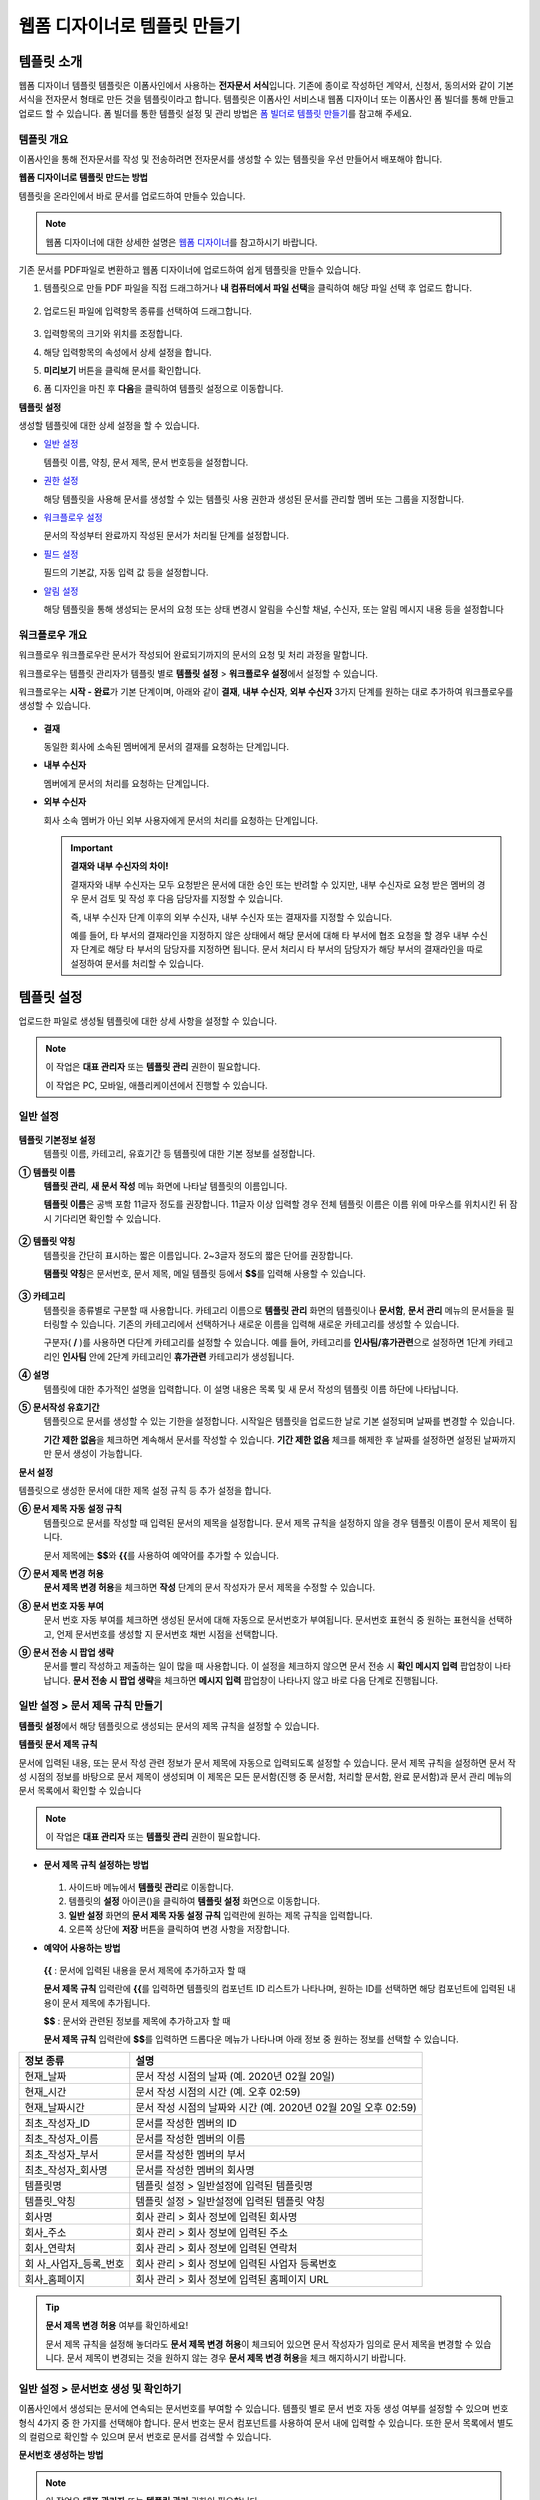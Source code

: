 .. _template_wd:

웹폼 디자이너로 템플릿 만들기
=============================

템플릿 소개
-----------

웹폼 디자이너 템플릿 템플릿은 이폼사인에서 사용하는 **전자문서 서식**\ 입니다. 기존에 종이로 작성하던 계약서, 신청서, 동의서와 같이
기본 서식을 전자문서 형태로 만든 것을 템플릿이라고 합니다. 템플릿은 이폼사인 서비스내 웹폼 디자이너 또는 이폼사인 폼 빌더를 통해 만들고 업로드 할 수 있습니다. 폼 빌더를 통한 템플릿 설정 및 관리 방법은 `폼 빌더로 템플릿 만들기 <chapter7.html#template_fb>`__\ 를 참고해 주세요.

템플릿 개요
~~~~~~~~~~~

이폼사인을 통해 전자문서를 작성 및 전송하려면 전자문서를 생성할 수 있는 템플릿을 우선 만들어서 배포해야 합니다.

**웹폼 디자이너로 템플릿 만드는 방법**

템플릿을 온라인에서 바로 문서를 업로드하여 만들수 있습니다.

.. note::

   웹폼 디자이너에 대한 상세한 설명은 `웹폼 디자이너 <chapter4.html#webform>`__\ 를 참고하시기 바랍니다.

기존 문서를 PDF파일로 변환하고 웹폼 디자이너에 업로드하여 쉽게 템플릿을 만들수 있습니다.

1. 템플릿으로 만들 PDF 파일을 직접 드래그하거나 **내 컴퓨터에서 파일 선택**\ 을 클릭하여 해당 파일 선택 후 업로드 합니다.

   .. figure:: resources/template-manage-upload.png
      :alt: 템플릿 관리>파일 업로드(1)
      :width: 700px


   .. figure:: resources/template-manage-upload-popup.png
      :alt: 템플릿 관리>파일 업로드(2)
      :width: 700px


2. 업로드된 파일에 입력항목 종류를 선택하여 드래그합니다.

   .. figure:: resources/web-form-designer1.png
      :alt: 입력항목 드래그 방법
      :width: 700px


3. 입력항목의 크기와 위치를 조정합니다.

4. 해당 입력항목의 속성에서 상세 설정을 합니다.

5. **미리보기** 버튼을 클릭해 문서를 확인합니다.

6. 폼 디자인을 마친 후 **다음**\ 을 클릭하여 템플릿 설정으로 이동합니다.

**템플릿 설정**

생성할 템플릿에 대한 상세 설정을 할 수 있습니다.

-  `일반 설정 <#general_wd>`__\

   템플릿 이름, 약칭, 문서 제목, 문서 번호등을 설정합니다.

-  `권한 설정 <#auth_wd>`__\

   해당 템플릿을 사용해 문서를 생성할 수 있는 템플릿 사용 권한과 생성된 문서를 관리할 멤버 또는 그룹을 지정합니다.

-  `워크플로우 설정 <#workflow_wd>`__\

   문서의 작성부터 완료까지 작성된 문서가 처리될 단계를 설정합니다.

-  `필드 설정 <#field_wd>`__\

   필드의 기본값, 자동 입력 값 등을 설정합니다.

-  `알림 설정 <#noti_wd>`__\

   해당 템플릿을 통해 생성되는 문서의 요청 또는 상태 변경시 알림을 수신할 채널, 수신자, 또는 알림 메시지 내용 등을 설정합니다

워크플로우 개요
~~~~~~~~~~~~~~~

워크플로우 워크플로우란 문서가 작성되어 완료되기까지의 문서의 요청 및 처리 과정을 말합니다.

워크플로우는 템플릿 관리자가 템플릿 별로 **템플릿 설정** > **워크플로우 설정**\ 에서 설정할 수 있습니다.

워크플로우는 **시작 - 완료**\ 가 기본 단계이며, 아래와 같이 **결재**, **내부 수신자**, **외부 수신자** 3가지 단계를 원하는 대로 추가하여 워크플로우를 생성할 수 있습니다.

.. figure:: resources/workflow-step-basic.PNG
   :alt: 워크플로우 단계


-  **결재**

   동일한 회사에 소속된 멤버에게 문서의 결재를 요청하는 단계입니다.

-  **내부 수신자**

   멤버에게 문서의 처리를 요청하는 단계입니다.

-  **외부 수신자**

   회사 소속 멤버가 아닌 외부 사용자에게 문서의 처리를 요청하는 단계입니다.

   .. important::

      **결재와 내부 수신자의 차이!**

      결재자와 내부 수신자는 모두 요청받은 문서에 대한 승인 또는 반려할 수 있지만, 내부 수신자로 요청 받은 멤버의 경우 문서 검토 및 작성 후 다음 담당자를 지정할 수 있습니다.

      즉, 내부 수신자 단계 이후의 외부 수신자, 내부 수신자 또는 결재자를 지정할 수 있습니다.

      예를 들어, 타 부서의 결재라인을 지정하지 않은 상태에서 해당 문서에 대해 타 부서에 협조 요청을 할 경우 내부 수신자 단계로 해당 타 부서의 담당자를 지정하면 됩니다. 문서 처리시 타 부서의 담당자가 해당 부서의 결재라인을 따로 설정하여 문서를 처리할 수 있습니다.

템플릿 설정
-----------

업로드한 파일로 생성될 템플릿에 대한 상세 사항을 설정할 수 있습니다.

.. note::

   이 작업은 **대표 관리자** 또는 **템플릿 관리** 권한이 필요합니다.

   이 작업은 PC, 모바일, 애플리케이션에서 진행할 수 있습니다.

.. _general_wd:

일반 설정
~~~~~~~~~

.. figure:: resources/template-setting-general.png
   :alt: 템플릿 설정 > 일반 설정
   :width: 700px



**템플릿 기본정보 설정**
   템플릿 이름, 카테고리, 유효기간 등 템플릿에 대한 기본 정보를 설정합니다.

**① 템플릿 이름**
   **템플릿 관리**, **새 문서 작성** 메뉴 화면에 나타날 템플릿의 이름입니다.

   **템플릿 이름**\ 은 공백 포함 11글자 정도를 권장합니다. 11글자 이상 입력할 경우 전체 템플릿 이름은 이름 위에 마우스를 위치시킨 뒤 잠시 기다리면 확인할 수 있습니다.

   .. figure:: resources/template-name.png
      :alt: 템플릿 이름
      :width: 250px

         

**② 템플릿 약칭**
   템플릿을 간단히 표시하는 짧은 이름입니다. 2~3글자 정도의 짧은 단어를 권장합니다.

   **탬플릿 약칭**\ 은 문서번호, 문서 제목, 메일 템플릿 등에서 **$$**\ 를 입력해 사용할 수 있습니다.

   .. figure:: resources/template-short-name.png
      :alt: 템플릿 약칭

         

**③ 카테고리**
   템플릿을 종류별로 구분할 때 사용합니다. 카테고리 이름으로 **템플릿 관리** 화면의 템플릿이나 **문서함**, **문서 관리** 메뉴의 문서들을 필터링할 수 있습니다. 기존의 카테고리에서 선택하거나 새로운 이름을 입력해 새로운 카테고리를 생성할 수 있습니다.

   구분자( **/** )를 사용하면 다단계 카테고리를 설정할 수 있습니다. 예를 들어, 카테고리를 **인사팀/휴가관련**\ 으로 설정하면 1단계 카테고리인 **인사팀** 안에 2단계 카테고리인 **휴가관련** 카테고리가 생성됩니다.

**④ 설명**
   템플릿에 대한 추가적인 설명을 입력합니다. 이 설명 내용은 목록 및 새 문서 작성의 템플릿 이름 하단에 나타납니다.

**⑤ 문서작성 유효기간**
   템플릿으로 문서를 생성할 수 있는 기한을 설정합니다. 시작일은 템플릿을 업로드한 날로 기본 설정되며 날짜를 변경할 수 있습니다.

   **기간 제한 없음**\ 을 체크하면 계속해서 문서를 작성할 수 있습니다. **기간 제한 없음** 체크를 해제한 후 날짜를 설정하면 설정된 날짜까지만 문서 생성이 가능합니다.

**문서 설정**

템플릿으로 생성한 문서에 대한 제목 설정 규칙 등 추가 설정을 합니다.

**⑥ 문서 제목 자동 설정 규칙**
   템플릿으로 문서를 작성할 때 입력된 문서의 제목을 설정합니다. 문서 제목 규칙을 설정하지 않을 경우 템플릿 이름이 문서 제목이 됩니다.

   문서 제목에는 **$$**\ 와 **{{**\ 를 사용하여 예약어를 추가할 수 있습니다.

**⑦ 문서 제목 변경 허용**
   **문서 제목 변경 허용**\ 을 체크하면 **작성** 단계의 문서 작성자가 문서 제목을 수정할 수 있습니다.

**⑧ 문서 번호 자동 부여**
   문서 번호 자동 부여를 체크하면 생성된 문서에 대해 자동으로 문서번호가 부여됩니다. 문서번호 표현식 중 원하는 표현식을 선택하고, 언제 문서번호를 생성할 지 문서번호 채번 시점을 선택합니다.

   |image1|

**⑨ 문서 전송 시 팝업 생략**
   문서를 빨리 작성하고 제출하는 일이 많을 때 사용합니다. 이 설정을 체크하지 않으면 문서 전송 시 **확인 메시지 입력** 팝업창이 나타납니다. **문서 전송 시 팝업 생략**\ 을 체크하면 **메시지 입력** 팝업창이 나타나지 않고 바로 다음 단계로 진행됩니다.


.. _document_naming:

일반 설정 > 문서 제목 규칙 만들기
~~~~~~~~~~~~~~~~~~~~~~~~~~~~~~~~~

**템플릿 설정**\ 에서 해당 템플릿으로 생성되는 문서의 제목 규칙을 설정할 수 있습니다.

**템플릿 문서 제목 규칙**

문서에 입력된 내용, 또는 문서 작성 관련 정보가 문서 제목에 자동으로 입력되도록 설정할 수 있습니다. 문서 제목 규칙을 설정하면 문서 작성 시점의 정보를 바탕으로 문서 제목이 생성되며 이 제목은 모든 문서함(진행 중 문서함, 처리할 문서함, 완료 문서함)과 문서 관리 메뉴의 문서 목록에서 확인할 수 있습니다

.. note::

   이 작업은 **대표 관리자** 또는 **템플릿 관리** 권한이 필요합니다.

.. figure:: resources/document-list.png
   :alt: 문서 관리 > 문서 목록
   :width: 700px



-  **문서 제목 규칙 설정하는 방법**

   .. figure:: resources/template-setting-general-doc-numering_rule.png
      :alt: 템플릿 설정 > 문서 제목 규칙 설정
      :width: 600px


   1. 사이드바 메뉴에서 **템플릿 관리**\ 로 이동합니다.

   2. 템플릿의 **설정** 아이콘(|image2|)을 클릭하여 **템플릿 설정** 화면으로 이동합니다.

   3. **일반 설정** 화면의 **문서 제목 자동 설정 규칙** 입력란에 원하는 제목 규칙을 입력합니다.

   4. 오른쪽 상단에 **저장** 버튼을 클릭하여 변경 사항을 저장합니다.

-  **예약어 사용하는 방법**

   .. figure:: resources/template-setting-general-doc-numering_rule_reserved.png
      :alt: 예약어 사용해서 문서 제목 규칙 설정


   **{{** : 문서에 입력된 내용을 문서 제목에 추가하고자 할 때

   **문서 제목 규칙** 입력란에 **{{**\ 를 입력하면 템플릿의 컴포넌트 ID 리스트가 나타나며, 원하는 ID를 선택하면 해당 컴포넌트에 입력된 내용이 문서 제목에 추가됩니다.

   **$$** : 문서와 관련된 정보를 제목에 추가하고자 할 때

   **문서 제목 규칙** 입력란에 **$$**\ 를 입력하면 드롭다운 메뉴가 나타나며 아래 정보 중 원하는 정보를 선택할 수 있습니다.

+----------------------+-----------------------------------------------+
| 정보 종류            | 설명                                          |
+======================+===============================================+
| 현재_날짜            | 문서 작성 시점의 날짜 (예. 2020년 02월 20일)  |
+----------------------+-----------------------------------------------+
| 현재_시간            | 문서 작성 시점의 시간 (예. 오후 02:59)        |
+----------------------+-----------------------------------------------+
| 현재_날짜시간        | 문서 작성 시점의 날짜와 시간 (예. 2020년 02월 |
|                      | 20일 오후 02:59)                              |
+----------------------+-----------------------------------------------+
| 최초_작성자_ID       | 문서를 작성한 멤버의 ID                       |
+----------------------+-----------------------------------------------+
| 최초_작성자_이름     | 문서를 작성한 멤버의 이름                     |
+----------------------+-----------------------------------------------+
| 최초_작성자_부서     | 문서를 작성한 멤버의 부서                     |
+----------------------+-----------------------------------------------+
| 최초_작성자_회사명   | 문서를 작성한 멤버의 회사명                   |
+----------------------+-----------------------------------------------+
| 템플릿명             | 템플릿 설정 > 일반설정에 입력된 템플릿명      |
+----------------------+-----------------------------------------------+
| 템플릿_약칭          | 템플릿 설정 > 일반설정에 입력된 템플릿 약칭   |
+----------------------+-----------------------------------------------+
| 회사명               | 회사 관리 > 회사 정보에 입력된 회사명         |
+----------------------+-----------------------------------------------+
| 회사_주소            | 회사 관리 > 회사 정보에 입력된 주소           |
+----------------------+-----------------------------------------------+
| 회사_연락처          | 회사 관리 > 회사 정보에 입력된 연락처         |
+----------------------+-----------------------------------------------+
| 회                   | 회사 관리 > 회사 정보에 입력된 사업자         |
| 사_사업자_등록_번호  | 등록번호                                      |
+----------------------+-----------------------------------------------+
| 회사_홈페이지        | 회사 관리 > 회사 정보에 입력된 홈페이지 URL   |
+----------------------+-----------------------------------------------+

.. tip::

   **문서 제목 변경 허용** 여부를 확인하세요!

   문서 제목 규칙을 설정해 놓더라도 **문서 제목 변경 허용**\ 이 체크되어 있으면 문서 작성자가 임의로 문서 제목을 변경할 수 있습니다. 문서 제목이 변경되는 것을 원하지 않는 경우 **문서 제목 변경 허용**\ 을 체크 해지하시기 바랍니다.

.. figure:: resources/template-setting-general-doc-numering_rule_allow_change.png
   :alt: 문서 제목 변경 허용 여부 확인



.. _docnumber_wd:

일반 설정 > 문서번호 생성 및 확인하기
~~~~~~~~~~~~~~~~~~~~~~~~~~~~~~~~~~~~~

이폼사인에서 생성되는 문서에 연속되는 문서번호를 부여할 수 있습니다. 
템플릿 별로 문서 번호 자동 생성 여부를 설정할 수 있으며 번호 형식 4가지 중 한 가지를 선택해야 합니다. 문서 번호는 문서 컴포넌트를 사용하여 문서 내에 입력할 수 있습니다. 또한 문서 목록에서 별도의 컬럼으로 확인할 수 있으며 문서 번호로 문서를 검색할 수 있습니다.

**문서번호 생성하는 방법**

.. note::

   이 작업은 **대표 관리자** 또는 **템플릿 관리** 권한이 필요합니다.

.. figure:: resources/template-setting-general-doc-numering1.png
   :alt: 문서번호 설정하기
   :width: 600px


1. 사이드바 메뉴에서 **템플릿 관리**\ 로 이동합니다.

2. 템플릿의 **설정** 아이콘(|image3|)을 클릭하여 **템플릿 설정** 화면으로 이동합니다.

3. **일반 설정** 화면의 **문서 번호 자동 부여**\ 를 체크합니다.

   -  **문서번호 규칙 선택하기**

   .. figure:: resources/template-setting-general-doc-numering1_1.png
      :alt: 문서번호 규칙 선택


   **▪ 일련번호**
      문서 생성 순서대로 1번부터 생성

      예) 1, 2, 3...

   **▪ 년도 일련번호**
      문서가 생성된 년도 + 번호 1번부터 생성

      예) 2020_1, 2020_2...

   **▪ 템플릿약칭 일련번호**
      템플릿 약칭 + 번호 1번부터 생성

      예) 신청서 1, 신청서 2...

   **▪ 템플릿약칭 년도 일련번호**
      템플릿 약칭 + 문서가 생성된 년도 + 번호 1번부터 생성

      예) 신청서 2020_1, 신청서 2020_2...

   -  **문서 번호 부여 시점 선택하기**

   ▪ **시작**
      문서를 작성하기 시작할 때 문서번호를 생성합니다.

   ▪ **완료**
      문서가 모든 워크플로우를 거쳐 완료가 될 때 문서번호를 생성합니다.

4. 오른쪽 상단의 **저장** 버튼을 클릭해 설정을 저장합니다.

**문서번호 확인하는 방법**

생성된 문서번호는 문서 컴포넌트를 사용하여 문서 내에 입력하거나 문서 목록에서 확인할 수 있습니다.

-  **문서 내에 문서번호 표시하기**

   문서번호는 문서 컴포넌트를 사용하여 문서 내에 입력할 수 있습니다.

   1. 웹폼 디자이너에 PDF 파일을 업로드 합니다.

   2. 문서번호가 들어갈 위치에 문서 컴포넌트를 추가합니다.

      |image4|

   3. **다음** 버튼을 눌러 **템플릿 설정**\ 으로 이동합니다.

   4. **템플릿 설정 > 일반 설정**\ 에서 **문서 번호 자동 부여**\ 를 체크합니다.

   5. 문서 번호 규칙을 선택합니다.

   6. **저장** 버튼을 눌러 설정을 저장합니다.

-  **문서 목록에서 문서번호 확인하기**

   .. figure:: resources/doc-list-docnumber1.PNG
      :alt: 문서함 - 문서 목록
      :width: 700px


   .. figure:: resources/doc-list-docnumber2.png
      :alt: 문서함 - 문서 목록 - 문서번호 확인
      :width: 700px


   문서번호는 문서 목록을 볼 수 있는 문서함(진행 중 문서함, 처리할 문서함, 완료 문서함) 및 문서 관리 메뉴(문서 관리 권한 필요)에서
   확인할 수 있습니다.

   1. 사이드바 메뉴에서 **문서함** 또는 **문서 관리** 메뉴로 이동합니다.

   2. 오른쪽 상단의 **컬럼 설정** 아이콘을 클릭합니다.

   3. 컬럼 리스트의 **문서번호**\ 를 체크합니다.

      |image5|

   4. 문서 목록에 **문서번호** 컬럼이 추가된 것을 확인합니다.

-  **문서번호로 문서 검색하기**

   |image6|

   문서번호 검색은 상세 검색 기능을 통해 확인할 수 있습니다.

   1. **문서함** 또는 **문서 관리** 메뉴로 이동합니다.

   2. 문서 목록 상단의 **상세** 버튼을 클릭합니다.

   3. 검색 기준 중 **문서번호**\ 를 선택합니다.

   4. 검색할 단어나 숫자를 입력합니다.

   5. 검색 결과를 확인합니다.

.. _auth_wd:

권한 설정
~~~~~~~~~

권한 설정 화면에서는 템플릿 사용 권한과 문서 관리 권한을 설정할 수 있습니다.

.. figure:: resources/template-setting-auth-new.PNG
   :alt: 템플릿 설정 > 권한 설정
   :width: 700px


**템플릿 사용 권한**

템플릿을 사용해서 문서를 만들 수 있는 권한을 설정하며, 회사에 속한 모든 멤버가 사용할 수 있도록 **전체** 설정을 하거나 특정 **그룹 또는 멤버**\ 를 검색하여 선택할 수 있습니다.

**문서 관리 권한**

그룹 또는 멤버를 선택하여 템플릿을 사용해서 만들어진 문서를 열람하거나 완료 문서에 대한 취소 요청을 승인하거나 문서를 영구적으로 제거할 수 있는 권한을 모두 또는 각각 설정할 수 있습니다.

-  **모든 문서 열람(기본권한):** 문서 관리자의 기본 권한으로 선택에 관계없이 문서 관리 권한이 부여된 그룹 또는 멤버는 모든 문서를 열람할 수 있는 권한이 부여됩니다.

-  **완료 문서 취소 승인(선택시):** 완료된 문서에 대해 문서 작성자가 취소를 요청할 경우 취소를 승인하여 해당 문서를 취소할 수 있는 권한입니다.

-  **문서 영구 제거(선택시):** 시스템에서 문서를 영구적으로 제거할 수 있는 권한입니다.

|image7|

.. _workflow_wd:

워크플로우 설정
~~~~~~~~~~~~~~~

**템플릿 설정** 화면에서 **워크플로우 설정** 탭을 클릭해 해당 템플릿의 워크플로우를 생성 또는 수정할 수 있습니다. 


.. figure:: resources/workflow-setting_new.PNG
   :alt: 템플릿 설정 > 워크플로우 설정
   :width: 600px


**워크플로우 단계 추가하는 방법**

1. **워크플로우 설정** 탭을 클릭해 이동합니다.

2. 시작과 완료 사이의 단계 추가(|image8|) 버튼을 클릭합니다.

3. **수신자 타입 선택**\ 에서 추가하고자 하는 **수신자 타입**\ 을 선택합니다.

   |image9|

4. 선택 시 워크플로우에 단계가 추가됩니다

.. tip::

   워크플로우 단계는 개수 제한없이 추가할 수 있습니다. 워크플로우 단계 옆에 위치한 화살표를 클릭하여 단계의 순서를 조정할 수 있습니다.

   단계를 삭제하려면 단계 버튼 오른쪽에 위치한 **X**\ 를 클릭하면 삭제됩니다.

   |image10|

**워크플로우 단계별 상세 설정**

단계를 클릭하여 각 워크플로우 단계별로 속성, 항목 제어, 알림 등 상세 내용을 설정할 수 있습니다.

-  **속성**\ 은 단계 이름, 상태 설정 외에도 단계별로 설정이 필요한 항목을 세부적으로 설정할 수 있습니다.

-  **항목 제어**\ 는 워크플로우 각 단계별로 수신자가 편집할 수 있도록 허용하는 **편집 허용** 필드와 필수로 입력해야 하는 **입력 필수** 필드를 설정할 수 있습니다.

|image11|


**시작: 문서를 작성하는 단계입니다.**

|image12|

-  **단계 이름**\ (공통): 기본 이름으로 설정된 단계의 이름을 변경할 수 있습니다.

-  **문서 생성 수 제한**: 체크하여 해당 템플릿으로 생성되는 최대 문서 개수를 설정할 수 습니다.

-  **URL로 문서 생성 허용**: 멤버가 아닌 외부 사용자에게 요청시 이폼사인에 로그인하지 않고 URL을 통해 바로 접속하여 문서를 처리할 수 있는 공개 링크를 생성합니다.

-  **문서 중복 전송 방지**: 문서를 중복으로 전송하는 것을 방지하며, 필드를 선택해 해당 필드를 기준으로 중복 여부를 확인합니다.

**결재자: 회사 내부 결재자에게 문서 결재를 요청하는 단계입니다.**

|image13|

-  **표시 이름**: 문서 작성 후 결재 또는 외부자 처리시 표시되는 이름을 설정합니다. 입력을 안할 경우 아래와 같이 기본값으로 나타납니다.

|image14|

**내부 수신자: 회사 내부 멤버에게 문서 처리를 요청하는 단계입니다.**

|image15|

-  **수신자**: 내부 수신자 단계를 처리할 멤버를 설정합니다.

   -  **이전 단계 처리자**: 시작 단계 포함 이전 단계의 내부 수신자가 문서를 처리하도록 설정합니다. 단계를 선택할 수 있습니다.

   -  **그룹 및 멤버**: 그룹 또는 멤버 중 한 사람이 문서를 처리하도록 설정합니다. 그룹 또는 멤버는 여러명을 선택할 수 있습니다.

**외부 수신자: 멤버가 아닌 외부 사용자에게 문서 처리를 요청하는 단계입니다.**

|image16|

-  **문서 전송 기한**: 일정 기간이 지나면 외부 수신자에게 보낸 URL 링크가 만료되도록 설정합니다.

-  **수신자 정보 자동 설정**: 외부 수신자에게 문서 요청시 문서에 입력된 정보를 바탕으로 외부 수신자의 이름 및 연락처를 자동으로 설정할 수 있습니다.

-  **문서 열람 전 비밀번호 설정**: 수신자의 이름, 보내는 사람이 직접 입력 또는 입력항목 중 하나를 선택하여 사용 등의 방법으로 외부 수신자가 문서 처리시 입력해야 할 인증 비밀번호를 설정할 수 있습니다.

-  **비밀번호 힌트**: 외부 수신자가 문서 열람시 비밀번호를 입력할때 표시될 안내 문구를 설정할 수 있습니다.

|image17|

-  **문서 검토 전 휴대폰 본인확인:** 외부 수신자가 문서 열람을 위해 휴대폰 본인확인을 받도록 설정합니다. 본 기능은 추가 요금이 발생합니다.

**완료: 문서가 모든 워크플로우 단계를 거쳐 최종 완료되는 단계입니다.**

|image18|

-  **별도의 파일 저장소에 완료 문서 저장하기**: 대표 관리자 또는 회사 관리자가 별도로 설정한 외부 클라우드 저장소에 완료된 문서가 저장되도록 설정합니다.

-  **완료 문서에 타임스탬프 찍기**: 완료된 문서가 그 이후 변경되지 않았음을 증명하는 타임스탬프를 설정합니다. 본 기능은 추가 요금이 발생합니다.

.. _field_wd:

필드 설정
~~~~~~~~~

**템플릿 필드 설정**\ 에서는 문서 목록과 CSV로 데이터 다운로드 시 표시되는 컴포넌트의 컬럼의 표시 여부 및 순서를 설정할 수 있습니다. 또한, 템플릿에 들어가는 필드의 기본값 또는 자동입력 값을 설정할 수 있습니다.

.. figure:: resources/template-field-setting.png
   :alt: 템플릿 설정 > 필드 설정
   :width: 700px


필드의 기본값은 사용자 정의 필드 관리에 저장되어 있는 회사/그룹/멤버 정보를 입력되도록 설정하거나, 최근 입력값 선택 또는 사용자가 직접 입력하도록 설정할 수 있습니다.

.. tip::

   **자동 입력 설정하는 방법**

   문서에 자주 입력하는 정보를 미리 저장하고 자동으로 입력되도록 설정할 수 있습니다.

   예를 들어 작성자의 이름, 연락처 등 작성자 정보, 부서명, 책임자, 회사 대표 번호 등 회사 또는 그룹에 대한 정보를 미리 저장하여 자동으로 입력되도록 설정할 수 있습니다. 관련 필드의 항목 추가 및 기본 값 설정은 **회사 관리 > 사용자 정의 필드 관리**\ 에서 할 수 있습니다.

   1. **사용자 정의 필드 관리** 화면에서 필드를 추가합니다.

   2. **템플릿 관리** 메뉴로 이동합니다.

   3. **템플릿 설정** 아이콘을 클릭합니다.

   4. **필드 설정** 메뉴로 이동합니다.

   5. 자동 입력이 되도록 설정할 필드의 기본값을 입력합니다.

   6. 모든 설정을 완료한 후 **저장** 버튼을 클릭합니다

.. _noti_wd:

알림 설정
~~~~~~~~~

템플릿으로 생성되는 문서의 요청 또는 상태 알림을 수신할 채널, 수신자 설정 및 내용 확인, 편집 등을 할 수 있습니다.

**알림 채널 설정**

내부 수신자 및 외부 수신자에게 보낼 알림 채널을 설정합니다. **이메일** 또는 **SMS** 중 하나 또는 모두를 선택할 수 있습니다.

.. note::

   **SMS**\ 는 유료 요금제 구독 회사만 선택할 수 있으며, 선택시 추가 요금이 발생됩니다.

SMS 선택 시, **문자로 보내기**\ 와 **카카오톡으로 보내고 전송 실패시 문자로 보내기**\ 가 활성화 됩니다.

-  **문자로 보내기**: 수신자에게 SMS로 알람 메시지를 전송합니다.

-  **카카오톡으로 보내고 전송 실패시 문자로 보내기**: 수신자에게 카카오톡으로 알람 메시지를 전송하고 카카오톡을 사용하지 않는
   수신자에게는 SMS로 전송됩니다.

.. figure:: resources/template-setting-notification-channel.png
   :alt: 알림 채널 설정


**요청 알림 설정**

해당 템플릿으로 생성된 문서를 수신자에게 요청시 발송되는 알림 메시지를 확인하고 편집할 수 있습니다.

.. note::

   SMS 템플릿은 유료 요금제 구독 회사만 편집할 수 있습니다.

각 알림 템플릿 메시지는 **회사 관리 > 알림 템플릿 관리** 페이지에 설정된 내용에 따라 기본적으로 반영되어 있습니다. **편집**\ 버튼을 클릭해 직접 메시지를 편집할 수 있으며, 해당 요청의 수신자에게 알림 발송 여부를 설정할 수 있습니다.

|image19|

|image20|

-  **문서 검토 및 작성 요청 > 내부**: 내부 수신자에게 문서 검토 및 작성 요청 시 내부 수신자에게 전송하는 요청 알림 메시지를 편집할 수 있습니다.

-  **문서 검토 및 작성 요청 > 외부**: 외부 수신자에게 문서 검토 및 작성 요청 시 외부 수신자에게 전송하는 요청 알림 메시지를 편집할 수 있습니다.

-  **문서 결재 요청**: 결재자에게 문서 결재 요청 시 결재자에게 전송하는 요청 알림 메시지를 편집할 수 있습니다

-  **문서 반려로 인한 수정 요청**: 결재자, 내부 수신자, 외부 수신자가 문서 반려 시 문서 요청자에게 전송하는 요청 알림 메시지를 편집할 수 있습니다.

**상태 알림 설정**

해당 템플릿으로 생성된 문서의 진행 상태 알림의 수신자를 설정하고 알림 메시지의 미리보기(문서 승인/검토 및 작성/반려/취소/수정 알림) 또는 편집(문서 최종 완료 알림)이 가능합니다.

.. note::

   문서 반려 알림, 문서 취소 알림, 문서 수정 알림은 이메일 템플릿만 제공됩니다.

   문서 최종 완료 알림(내부/외부)의 SMS 템플릿은 유료 요금제 구독 회사만 편집할 수 있습니다.

|image21|

.. note::

   **최초 작성자** 옵션에 체크, **단계별 처리자** 옵션 체크 해제 시, 문서를 최초 작성한 사람에게 상태 알림을 전송합니다.

   **최초 작성자** 옵션 체크 해제, **단계별 처리자** 옵션에 체크 시, 최초 작성한 사람을 제외하고 현재 단계 이전에 문서를 처리한 사람들에게 상태 알림을 전송합니다.

   **최초 작성자**, **단계별 처리자** 옵션 모두 체크 시, 최초 작성한 사람, 현재 단계 이전에 문서를 처리한 사람 모두에게 상태 알림을
   전송합니다.

   **최초 작성자**, **단계별 처리자** 옵션 모두 체크 해제 시, 해당 단계의 상태 알림을 전송하지 않습니다.

-  **문서 승인 알림**: 결재자가 문서 승인 시, 문서가 승인되었다는 알림을 전송합니다.

-  **문서 검토 및 작성 알림**: 내부 수신자 또는 외부 수신자가 문서 처리 시, 문서가 검토 및 작성되었다는 알림을 전송합니다.

-  **문서 반려 알림**: 결재자, 내부 수신자, 외부 수신자가 문서 반려 시, 문서가 반려되었다는 알림을 전송합니다.

-  **문서 취소 알림**: 취소 요청된 문서에 대해 취소가 승인되었을 경우, 문서가 취소되었다는 알림을 전송합니다.

-  **문서 수정 알림**: 최초 작성자가 문서를 수정한 경우, 문서가 수정되었다는 알림을 전송합니다.

-  **문서 최종 완료 알림 > 내부**: 문서가 최종 완료된 경우, 해당 문서의 최초 작성자, 결재자, 내부 수신자에게 문서가 최종 완료되었다는 알림을 전송합니다.

-  **문서 최종 완료 알림 > 외부**: 문서가 최종 완료된 경우, 외부 수신자에게 문서가 최종 완료되었다는 알림을 전송합니다.

   .. note::

      **문서 최종 완료 알림 > 외부**\ 의 **최초 작성자** 옵션에 체크된 경우, 외부 사용자가 URL을 통해 문서를 생성 후 제출할 때, 최종 완료 알림을 수신할 정보를 입력해야 하며, 입력한 외부 수신자에게 상태 알림을 전송합니다.

개별 템플릿 메뉴
----------------

**템플릿 관리** 화면에서 템플릿 이름 오른쪽에 위치한 메뉴 아이콘(|image22|)을 클릭하면 각 템플릿별 설정할 수 있는 메뉴가
나타납니다.

|image23|

-  **복제**: 템플릿을 복제합니다. 해당 템플릿의 폼 파일과 상세 템플릿 설정이 복제되며 상세 설정을 변경하여 저장할 수 있습니다.

-  **삭제**: 템플릿을 삭제합니다. 템플릿이 삭제되면 더 이상 해당 템플릿으로 문서를 생성할 수 없습니다.

-  **비활성화**: 템플릿을 비활성화하면 다른 멤버의 **새 문서 작성** 페이지에 표시되지 않습니다.

-  **소유자 변경**: 템플릿의 소유자를 변경할 수 있습니다. 기본적으로 템플릿 소유자는 템플릿을 생성한 사람으로 자동 지정됩니다. 이후
   변경하고자 할 경우 소유자 변경을 통해 다른 멤버로 소유자를 변경할 수 있습니다. 템플릿 소유자는 템플릿 관리 권한을 가진 멤버 중에 선택할 수 있습니다.

   |image24|

-  **문서 관리자 설정:** 해당 템플릿으로 작성되는 문서의 관리자를 설정할 수 있습니다. **템플릿 설정 > 문서 관리자 설정**\ 과 동일합니다.

   |image25|

-  **문서 번호 설정 변경**: 템플릿 설정에서 설정한 문서 번호 설정을 변경할 수 있는 기능으로 문서번호가 채번되는 템플릿의 시작번호를 다시 설정할 수 있습니다.

   .. caution::

      단, 같은 문서 번호로 2개의 문서가 생성될 수 있으니 잘 확인하고 변경해야 합니다.

   |image26|

템플릿 검색
-----------

**템플릿 관리** 화면에서는 템플릿 카테고리별 조회, 검색 등을 할 수 있습니다.

|image27|

**① 템플릿 조회**
   클릭하여 템플릿 상태, 카테고리 별로 템플릿을 조회할 수 있습니다. **X** 를 클릭하면 전체 카테고리로 돌아갑니다.

   템플릿은 Sample 카테고리에 기본 템플릿이 저장됩니다. 카테고리의 생성은 **템플릿 설정 > 일반 설정**\ 에서 할 수 있습니다.

**② 템플릿 검색**
   검색 키워드를 입력하여 템플릿을 검색합니다.

**③ 정렬**
   템플릿 정렬 순서를 템플릿 이름 또는 카테고리 기준으로 오름차순, 내림차순을 설정합니다.



.. |image1| image:: resources/template-setting-general-doc-numering.png
.. |image2| image:: resources/config-icon.PNG
.. |image3| image:: resources/config-icon.PNG
.. |image4| image:: resources/web-form-designer-document-component.png
   :width: 700px
.. |image5| image:: resources/columnlist-docnum.png
.. |image6| image:: resources/doc-number-search.png
   :width: 600px
.. |image7| image:: resources/template-setting-auth-doc-new.PNG
   :width: 700px
.. |image8| image:: resources/workflow-addstep-plus-button.png
.. |image9| image:: resources/workflow-addstep-type2.png
   :width: 700px
.. |image10| image:: resources/workflow-step-added.png
   :width: 700px
.. |image11| image:: resources/workflow-step-item-manage.png
   :width: 700px
.. |image12| image:: resources/workflow-step-start-property.png
   :width: 700px
.. |image13| image:: resources/workflow-step-approval-property.png
   :width: 700px
.. |image14| image:: resources/template-approval-property-displayname.png
   :width: 250px
.. |image15| image:: resources/workflow-step-internal-recipient-property.png
   :width: 700px
.. |image16| image:: resources/workflow-step-external-recipient-property.png
   :width: 700px
.. |image17| image:: resources/workflow-step-external-recipient-property-pw.png
   :width: 400px
.. |image18| image:: resources/workflow-step-complete-property.png
   :width: 700px
.. |image19| image:: resources/template-setting-notification-edit.png
   :width: 450px
.. |image20| image:: resources/template-setting-notification-edit-email.png
   :width: 700px
.. |image21| image:: resources/template-setting-notification-status.png
   :width: 500px
.. |image22| image:: resources/template-hamburgericon.png
.. |image23| image:: resources/template-manage-menu-wfd.png
   :width: 700px
.. |image24| image:: resources/template-owner-change.PNG
.. |image25| image:: resources/document-manager-setting.PNG
.. |image26| image:: resources/template-manage-menu-wfd-numbersetting.png
   :width: 400px
.. |image27| image:: resources/template-manage-search.png
   :width: 700px
